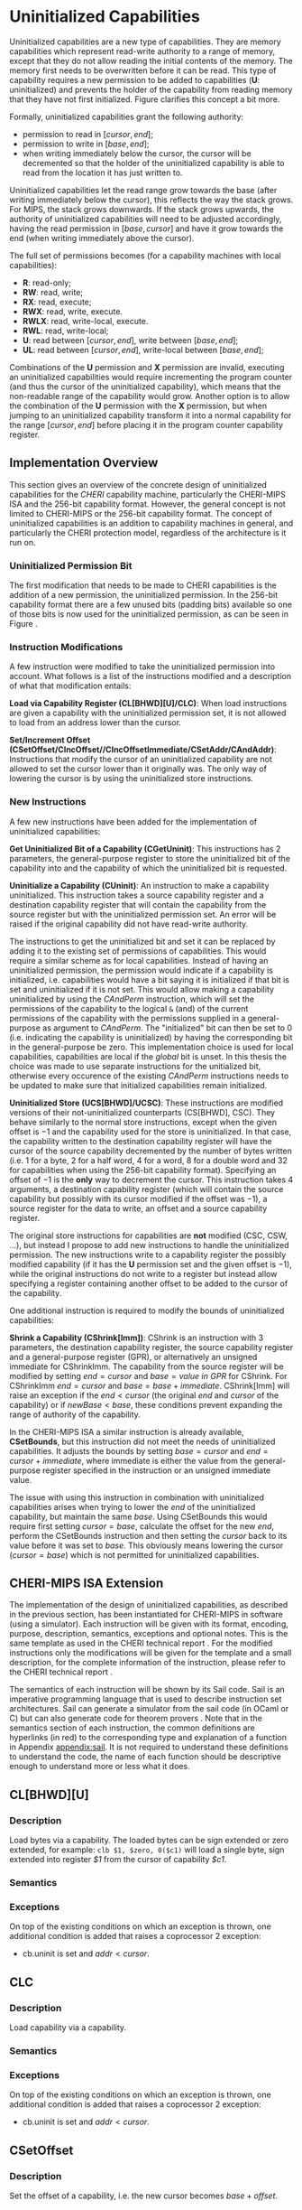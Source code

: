 * Uninitialized Capabilities
  Uninitialized capabilities are a new type of capabilities. They are memory capabilities which 
  represent read-write authority to a range of memory, except that they do not allow reading the 
  initial contents of the memory. The memory first needs to be overwritten before it can be read.
  This type of capability requires a new permission to be added to capabilities 
  (*U*: uninitialized) and prevents the holder of the capability from reading memory that they have
  not first initialized. Figure \ref{fig:uninit-cap-concept} clarifies this concept a bit more.

  #+CAPTION: Uninitialized Capabilities Concept
  #+ATTR_LATEX: :width 0.5\textwidth
  #+NAME: fig:uninit-cap-concept
  [[../../figures/uninit-cap-concept-v2.png]]
  \FloatBarrier

  Formally, uninitialized capabilities grant the following authority:
  - permission to read in $[cursor, end]$;
  - permission to write in $[base, end]$;
  - when writing immediately below the cursor, the cursor will be decremented so that the holder of the 
    uninitialized capability is able to read from the location it has just written to.
    
  Uninitialized capabilities let the read range grow towards the base (after writing 
  immediately below the cursor), this reflects the way the stack grows. For MIPS, the stack
  grows downwards. If the stack grows upwards, the authority of uninitialized capabilities
  will need to be adjusted accordingly, having the read permission in $[base, cursor]$ and
  have it grow towards the end (when writing immediately above the cursor).

  The full set of permissions becomes (for a capability machines with local capabilities):
  - *R*: read-only;
  - *RW*: read, write;
  - *RX*: read, execute;
  - *RWX*: read, write, execute.
  - *RWLX*: read, write-local, execute.
  - *RWL*: read, write-local;
  - *U*: read between $[cursor, end]$, write between $[base, end]$;
  - *UL*: read between $[cursor, end]$, write-local between $[base, end]$;

  Combinations of the *U* permission and *X* permission are invalid, executing an uninitialized 
  capabilities would require incrementing the program counter (and thus the cursor of the 
  uninitialized capability), which means that the non-readable range of the capability would grow.
  Another option is to allow the combination of the *U* permission with the *X* permission, 
  but when jumping to an uninitialized capability transform it into a normal capability for
  the range $[cursor, end]$ before placing it in the program counter capability register.

** Implementation Overview
   This section gives an overview of the concrete design of uninitialized capabilities for the
   /CHERI/ capability machine, particularly the CHERI-MIPS ISA and the 256-bit capability format.
   However, the general concept is not limited to CHERI-MIPS or the 256-bit capability format.
   The concept of uninitialized capabilities is an addition to capability machines in general, and
   particularly the CHERI protection model, regardless of the architecture is it run on.

*** Uninitialized Permission Bit
    The first modification that needs to be made to CHERI capabilities is the addition of a new
    permission, the uninitialized permission. In the 256-bit capability format there are a few 
    unused bits (padding bits) available so one of those bits is now used for the 
    uninitialized permission, as can be seen in Figure \ref{fig:uninit-cap-rep}.

    #+CAPTION: Modified 256-bit representation of a capability
    #+ATTR_LATEX: :width 0.8\textwidth
    #+NAME: fig:uninit-cap-rep
    [[../../figures/uninit-cap-representation.png]]
    \FloatBarrier
    
*** Instruction Modifications
    A few instruction were modified to take the uninitialized permission into account. What follows
    is a list of the instructions modified and a description of what that modification entails:

    \bigskip
    @@latex:\noindent@@
    *Load via Capability Register (CL[BHWD][U]/CLC)*: When load instructions are given a capability
    with the uninitialized permission set, it is not allowed to load from an address lower
    than the cursor.

    \bigskip
    @@latex:\noindent@@
    *Set/Increment Offset (CSetOffset/CIncOffset//CIncOffsetImmediate/CSetAddr/CAndAddr)*: Instructions that modify 
    the cursor of an uninitialized capability are not allowed to set the cursor lower than it originally 
    was. The only way of lowering the cursor is by using the uninitialized store instructions.

*** New Instructions
    <<sec:new-instructions>>
    A few new instructions have been added for the implementation of uninitialized capabilities:

    \bigskip
    @@latex:\noindent@@
    *Get Uninitialized Bit of a Capability (CGetUninit)*: This instructions has 2 parameters,
    the general-purpose register to store the uninitialized bit of the capability into and
    the capability of which the uninitialized bit is requested.

    \bigskip
    @@latex:\noindent@@
    *Uninitialize a Capability (CUninit)*: An instruction to make a capability uninitialized.
    This instruction takes a source capability register and a destination capability register that
    will contain the capability from the source register but with the uninitialized permission set.
    An error will be raised if the original capability did not have read-write authority.
    
    The instructions to get the uninitialized bit and set it can be replaced by adding it to the
    existing set of permissions of capabilities. This would require a similar scheme as for local
    capabilities. Instead of having an uninitialized permission, the permission would indicate
    if a capability is initialized, i.e. capabilities would have a bit saying it is initialized
    if that bit is set and uninitialized if it is not set. This would allow making a capability
    uninitialized by using the /CAndPerm/ instruction, which will set the permissions of the
    capability to the logical ~&~ (and) of the current permissions of the capability with the
    permissions supplied in a general-purpose as argument to /CAndPerm/. The "initialized" bit
    can then be set to 0 (i.e. indicating the capability is uninitialized) by having the corresponding
    bit in the general-purpose be zero. This implementation choice is used for local capabilities,
    capabilities are local if the /global/ bit is unset.
    In this thesis the choice was made to use separate instructions for the unitialized bit,
    otherwise every occurence of the existing /CAndPerm/ instructions needs to be updated to make 
    sure that initialized capabilities remain initialized.

    \bigskip
    @@latex:\noindent@@
    *Uninitialized Store (UCS[BHWD]/UCSC)*: These instructions are modified versions of their
    not-uninitialized counterparts (CS[BHWD], CSC). They behave similarly to the normal
    store instructions, except when the given offset is $-1$ and the capability used for the store
    is uninitialized. In that case, the capability
    written to the destination capability register will have the cursor of the source capability 
    decremented by the number of bytes written (i.e. 1 for a byte, 2 for a half word, 4 for a word,
    8 for a double word and 32 for capabilities when using the 256-bit capability format). 
    Specifying an offset of $-1$ is the *only* way to decrement the cursor.
    This instruction takes 4 arguments, a destination capability register (which will contain
    the source capability but possibly with its cursor modified if the offset was $-1$), a source 
    register for the data to write, an offset and a source capability register.

    \bigskip
    The original store instructions for capabilities are *not* modified (CSC, CSW, ...), but instead 
    I propose to add new instructions to handle the uninitialized permission. The new instructions
    write to a capability register the possibly modified capability (if it has the *U* permission
    set and the given offset is $-1$), while the original instructions do not write to a register but
    instead allow specifying a register containing another offset to be added to the cursor of the
    capability.

    One additional instruction is required to modify the bounds of uninitialized capabilities:

    \bigskip
    @@latex:\noindent@@
    *Shrink a Capability (CShrink[Imm])*: CShrink is an instruction with 3 parameters, the destination
    capability register, the source capability register and a general-purpose register (GPR), or alternatively
    an unsigned immediate for CShrinkImm. The capability from the source register will be 
    modified by setting $end = cursor$ and $base = value\ in\ GPR$ for CShrink. For CShrinkImm
    $end = cursor$ and $base = base + immediate$. CShrink[Imm] will raise an exception if the
    $end < cursor$ (the original $end$ and $cursor$ of the capability) or if $newBase < base$, 
    these conditions prevent expanding the range of authority of the capability.
    
    \bigskip
    In the CHERI-MIPS ISA a similar instruction is already available, *CSetBounds*, but this 
    instruction did not meet the needs of uninitialized capabilities. It adjusts the bounds
    by setting $base = cursor$ and $end = cursor + immediate$, where immediate is either the value
    from the general-purpose register specified in the instruction or an unsigned immediate value.
    
    The issue with using this instruction in combination with uninitialized capabilities arises
    when trying to lower the $end$ of the uninitialized capability, but maintain the same $base$.
    Using CSetBounds this would require first setting $cursor = base$, calculate the offset
    for the new $end$, perform the CSetBounds instruction and then setting the $cursor$ back
    to its value before it was set to $base$. This obviously means lowering the cursor ($cursor = base$)
    which is not permitted for uninitialized capabilities.

** CHERI-MIPS ISA Extension
   The implementation of the design of uninitialized capabilities, as described in the previous section,
   has been instantiated for CHERI-MIPS in software (using a simulator).
   Each instruction will be given with its format, encoding, purpose, description,
   semantics, exceptions and optional notes. This is the same template as used in the CHERI technical
   report \parencite[chapter~7]{watson2019capability}.
   For the modified instructions only the modifications will be given for the template and a small
   description, for
   the complete information of the instruction, please refer to the CHERI technical report \parencite[chapter~7]{watson2019capability}.
   
   The semantics of each instruction will be shown by its Sail code. Sail is an imperative programming 
   language that is used to describe instruction set architectures. Sail can generate a simulator
   from the sail code (in OCaml or C) but can also generate code for theorem provers \parencite[page~167]{watson2019capability}.
   Note that in the semantics section of each instruction, the common definitions are hyperlinks 
   (in red) to the corresponding type and explanation of a function in Appendix [[appendix:sail]].
   It is not required to understand these definitions to understand the code, the name of each
   function should be descriptive enough to understand more or less what it does.
   
\newpage   
** CL[BHWD][U]
    :PROPERTIES:
    :UNNUMBERED:
    :END:

*** Description
    Load bytes via a capability. The loaded bytes can be sign extended or zero extended, for example: 
    ~clb $1, $zero, 0($c1)~ will load a single byte, sign extended into register /$1/ from the cursor
    of capability /$c1/.

*** Semantics
    \sailfclCLoadexecute{}

*** Exceptions
    On top of the existing conditions on which an exception is thrown, one additional condition
    is added that raises a coprocessor 2 exception:
    - cb.uninit is set and $addr < cursor$.

\newpage   
** CLC
    :PROPERTIES:
    :UNNUMBERED:
    :END:
*** Description
    Load capability via a capability.

*** Semantics
    \sailfclCLCexecute{}

*** Exceptions
    On top of the existing conditions on which an exception is thrown, one additional condition
    is added that raises a coprocessor 2 exception:
    - cb.uninit is set and $addr < cursor$.

\newpage   
** CSetOffset
    :PROPERTIES:
    :UNNUMBERED:
    :END:
*** Description
    Set the offset of a capability, i.e. the new cursor becomes $base + offset$.

*** Semantics
    \sailfclCSetOffsetexecute{}

*** Exceptions
    There is one more case when an exception will be raised:
    - $cb.tag$ is set, $cb.uninit$ is set and the value of /rt/ is negative.

*** Notes
    - It is not possible to lower the cursor by supplying a negative offset when the 
      capability is uninitialized.
    
\newpage   
** CIncOffset
    :PROPERTIES:
    :UNNUMBERED:
    :END:
*** Description
    Increment the offset of a capability, i.e. the new cursor becomes $cursor + delta$.

*** Semantics
    \sailfclCIncOffsetexecute{}

*** Exceptions
    There is one more case when an exception will be raised:
    - $cb.tag$ is set, $cb.uninit$ is set and the value of /rt/ is negative.

*** Notes
    - It is not possible to lower the cursor by supplying a negative offset when the 
      capability is uninitialized.

\newpage   
** CIncOffsetImm
    :PROPERTIES:
    :UNNUMBERED:
    :END:
*** Description
    Same as for CIncOffset but with an immediate.

*** Semantics
    \sailfclCIncOffsetImmediateexecute{}

*** Exceptions
    There is one more case when an exception will be raised:
    - $cb.tag$ is set, $cb.uninit$ is set and /imm/ is negative.

*** Notes
    - It is not possible to lower the cursor by supplying a negative immediate when the 
      capability is uninitialized.

\newpage   
** CSetAddr
    :PROPERTIES:
    :UNNUMBERED:
    :END:
*** Description
    Sets the address (= cursor) of a capability.

*** Semantics
    \sailfclCSetAddrexecute{}

*** Exceptions
    There is one more case when an exception will be raised:
    - $cb.tag$ is set, $cb.uninit$ is set and the value of /rt/ is smaller than the current address
      of /cb/ (this means lowering the address, which is not allowed for uninitialized capabilities).

*** Notes
    - It is not possible to lower the cursor by supplying an address lower than the current address
      of the capability if the capability is uninitialized.

\newpage   
** CAndAddr
    :PROPERTIES:
    :UNNUMBERED:
    :END:
*** Description
    Masks the address of a capability, i.e. ~cursor = cursor & supplied_addr~.

*** Semantics
    \sailfclCAndAddrexecute{}

*** Exceptions
    There is one more case when an exception will be raised:
    - $cb.tag$ is set, $cb.uninit$ is set and /newAddr/ is smaller than the current address
      of /cb/ (this means lowering the address, which is not allowed for uninitialized capabilities).

*** Notes
    - It is not possible to lower the cursor by supplying a value in /rt/ that, when performing the
      bitwise AND operator with the current address, would result in an address lower than the 
      current address of the capability if the capability is uninitialized.

\newpage   
** CGetUninit
    :PROPERTIES:
    :UNNUMBERED:
    :END:
*** Format
    CGetUninit rd, cb

*** Encoding
    #+ATTR_LATEX: :width 0.8\textwidth
    [[../../figures/cgetuninit-encoding.png]]
    \FloatBarrier

*** Description
    The uninitialized bit of the capability in register $cb$ is written (zero extended) to $rd$.

*** Semantics
    \sailfclCGetUninitexecute{}

\newpage   
** CUninit
    :PROPERTIES:
    :UNNUMBERED:
    :END:
*** Format
    CUninit cd, cb

*** Encoding
    #+ATTR_LATEX: :width 0.8\textwidth
    [[../../figures/cuninit-encoding.png]]
    \FloatBarrier

*** Description
    Capability in capability register $cb$ is written to capability register $cd$ but with the
    $uninit$ bit set.

*** Semantics
    \sailfclCUninitexecute{}

*** Exceptions
    An exception is raised if the capability in $cb$ is sealed.

\newpage   
** UCS[BHWD]
    :PROPERTIES:
    :UNNUMBERED:
    :END:
*** Format
    UCSB cd, rs, offset(cb) \\
    UCSH cd, rs, offset(cb) \\ 
    UCSW cd, rs, offset(cb) \\
    UCSD cd, rs, offset(cb)

*** Encoding
    #+ATTR_LATEX: :width 0.8\textwidth
    [[../../figures/ucsbhwd-encoding.png]]
    \FloatBarrier

*** Description
    This instructions stores some or all of register $rs$ into the memory location specified by
    $cb.base + cb.offset + rt + 2^t * offset$ if the capability $cb$ has the permission to store
    data. The $t$ field indicates how many bits are stored to the memory location:
    - *0*: byte (8 bits)
    - *1*: halfword (16 bits)
    - *2*: word (32 bits)
    - *3*: doubleword (64 bits)
    The least-significant end of the register is used when less than 64 bits need to be stored.
    
    When the given offset equals $-1$, the cursor of the capability $cb$ is decremented by
    the amount of bytes written to memory and the modified capability with the decremented
    cursor is written to $cd$. If the offset is not $-1$, $cb$ is copied to $cd$.

*** Semantics
    \sailfclUCStoreexecute{}

*** Exceptions
    A coprocessor 2 exception is raised if:
    - $cb.tag$ is not set;
    - $cb$ is sealed;
    - $cb.perms.Permit\_Store$ is not set;
    - $addr + size > cb.base + cb.length$;
    - $addr < cb.base$.
      
    @@latex:\noindent@@
    An address error exception during store (AdES) is raised if:
    - $addr$ is not aligned.

*** Notes
    - $rt$ is treated as an unsigned integer.
    - $offset$ is treated as a signed integer.
    - if $offset = -1$ than the capability written to $cd$ will be $cb$ but with the
      cursor decremented by the number of bytes written.

\newpage   
** UCSC
    :PROPERTIES:
    :UNNUMBERED:
    :END:
*** Format
    UCSC cd, cs, offset(cb)

*** Encoding
    #+ATTR_LATEX: :width 0.8\textwidth
    [[../../figures/ucsc-encoding.png]]
    \FloatBarrier

*** Description
    This instructions stores capability register $cs$ into the memory location specified by
    $cb.base + cb.offset + rt + capability\_size * offset$ if the capability $cb$ has the permission  
    to store capabilities. $capability\_size$ indicates the size of a capability in bytes. For the
    256-bit capability format this value will be 32.
    
    When the given offset equals $-1$, the cursor of the capability $cb$ is decremented by
    the $capability\_size$ and the modified capability with the decremented
    cursor is written to $cd$. If the offset is not $-1$, $cb$ is copied to $cd$.

*** Semantics
    \sailfclUCStoreCapexecute{}

*** Exceptions
    A coprocessor 2 exception is raised if:
    - $cb.tag$ is not set;
    - $cb$ is sealed;
    - $cb.perms.Permit\_Store$ is not set;
    - $cb.perms.Permit\_Store\_Capability$ is not set;
    - $cb.perms.Permit\_Store\_Local$ is not set and $cs.tag$ is set and $cs.perms.Global$ is not set;
    - $addr + size > cb.base + cb.length$;
    - $addr < cb.base$.

    @@latex:\noindent@@
    A TLB store exception is raised if:
    - $cs.tag$ is set and the $S$ bit in the TLB entry for the page containing $addr$ is not set.
      
    @@latex:\noindent@@
    An address error exception during store (AdES) is raised if:
    - The virtual $addr$ is not $capability\_size$ aligned.

*** Notes
    - $offset$ is treated as a signed integer.
    - if $offset = -1$ than the capability written to $cd$ will be $cb$ but with the
      cursor decremented by the $capability\_size$.
    
\newpage   
** CShrink
    :PROPERTIES:
    :UNNUMBERED:
    :END:
*** Format
    CShrink cd, cb, rt

*** Encoding
    #+ATTR_LATEX: :width 0.8\textwidth
    [[../../figures/cshrink-encoding.png]]
    \FloatBarrier

*** Description
    The capability written to register $cd$ will have a different range of authority, specified by:
    - $cd.length = cb.offset$;
    - $cd.base = rt$.

*** Semantics
    \sailfclCShrinkexecute{}

*** Exceptions
    A coprocessor 2 exception is raised if:
    - $cb$ is sealed;
    - $rt < cb.base$;
    - $cb.base + cb.length < cb.base + cb.offset$.

*** Notes
    - $rt$ is treated as an unsigned integer;
    - $cd.base + cd.offset$ will no longer be in the range of authority of $cd$.

\newpage   
** CShrinkImm
    :PROPERTIES:
    :UNNUMBERED:
    :END:
*** Format
    CShrink cd, cb, immediate

*** Encoding
    #+ATTR_LATEX: :width 0.8\textwidth
    [[../../figures/cshrinkimm-encoding.png]]
    \FloatBarrier

*** Description
    The capability written to register $cd$ will have a different range of authority, specified by:
    - $cd.length = cb.offset$;
    - $cd.base = cb.base + immediate$.

*** Semantics
    \sailfclCShrinkImmediateexecute{}

*** Exceptions
    A coprocessor 2 exception is raised if:
    - $cb$ is sealed;
    - $rt < cb.base$;
    - $cb.base + cb.length < cb.base + cb.offset$.

*** Notes
    - $immediate$ is treated as an unsigned integer;
    - $cd.base + cd.offset$ will no longer be in the range of authority of $cd$.
